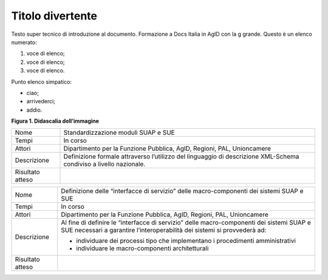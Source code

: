 Titolo divertente 
==================

Testo super tecnico di introduzione al documento. Formazione a Docs
Italia in AgID con la g grande. Questo è un elenco numerato:

1. voce di elenco;

2. voce di elenco;

3. voce di elenco.

Punto elenco simpatico:

-  ciao;

-  arrivederci;

-  addio.

|image0|

**Figura 1. Didascalia dell’immagine**

+-----------------------------------+-----------------------------------+
| Nome                              | Standardizzazione moduli SUAP e   |
|                                   | SUE                               |
+-----------------------------------+-----------------------------------+
| Tempi                             | In corso                          |
+-----------------------------------+-----------------------------------+
| Attori                            | Dipartimento per la Funzione      |
|                                   | Pubblica, AgID, Regioni, PAL,     |
|                                   | Unioncamere                       |
+-----------------------------------+-----------------------------------+
| Descrizione                       | Definizione formale attraverso    |
|                                   | l’utilizzo del linguaggio di      |
|                                   | descrizione XML-Schema condiviso  |
|                                   | a livello nazionale.              |
+-----------------------------------+-----------------------------------+
| Risultato atteso                  |                                   |
+-----------------------------------+-----------------------------------+

+-----------------------------------+-----------------------------------+
| Nome                              | Definizione delle “interfacce di  |
|                                   | servizio” delle macro-componenti  |
|                                   | dei sistemi SUAP e SUE            |
+-----------------------------------+-----------------------------------+
| Tempi                             | In corso                          |
+-----------------------------------+-----------------------------------+
| Attori                            | Dipartimento per la Funzione      |
|                                   | Pubblica, AgID, Regioni, PAL,     |
|                                   | Unioncamere                       |
+-----------------------------------+-----------------------------------+
| Descrizione                       | Al fine di definire le            |
|                                   | “interfacce di servizio” delle    |
|                                   | macro-componenti dei sistemi SUAP |
|                                   | e SUE necessari a garantire       |
|                                   | l’interoperabilità dei sistemi si |
|                                   | provvederà ad:                    |
|                                   |                                   |
|                                   | -  individuare dei processi tipo  |
|                                   |    che implementano i             |
|                                   |    procedimenti amministrativi    |
|                                   |                                   |
|                                   | -  individuare le                 |
|                                   |    macro-componenti               |
|                                   |    architetturali                 |
+-----------------------------------+-----------------------------------+
| Risultato atteso                  |                                   |
+-----------------------------------+-----------------------------------+

.. |image0| image:: ./media/image1.png
   :width: 3.64063in
   :height: 2.92701in
